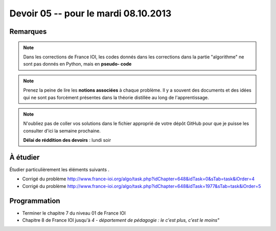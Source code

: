 #####################################
Devoir 05 -- pour le mardi 08.10.2013
#####################################

Remarques
=========

..  note::

    Dans les corrections de France IOI, les codes donnés dans les corrections dans
    la partie "algorithme" ne sont pas donnés en Python, mais en **pseudo-
    code**

..  note::

    Prenez la peine de lire les **notions associées** à chaque problème. Il y
    a souvent des documents et des idées qui ne sont pas forcément présentes
    dans la théorie distillée au long de l'apprentissage.

..  note::

    N'oubliez pas de coller vos solutions dans le fichier approprié de votre
    dépôt GitHub pour que je puisse les consulter d'ici la semaine prochaine.

    **Délai de réddition des devoirs** : lundi soir

À étudier
=========

Étudier particulièrement les éléments suivants .

*   Corrigé du problème
    http://www.france-ioi.org/algo/task.php?idChapter=648&idTask=0&sTab=task&iOrder=4

*   Corrigé du problème
    http://www.france-ioi.org/algo/task.php?idChapter=648&idTask=1977&sTab=task&iOrder=5

Programmation
=============

*   Terminer le chapitre 7 du niveau 01 de France IOI
*   Chapitre 8 de France IOI jusqu'à *4 - département de pédagogie : le c'est plus, c'est le moins"*